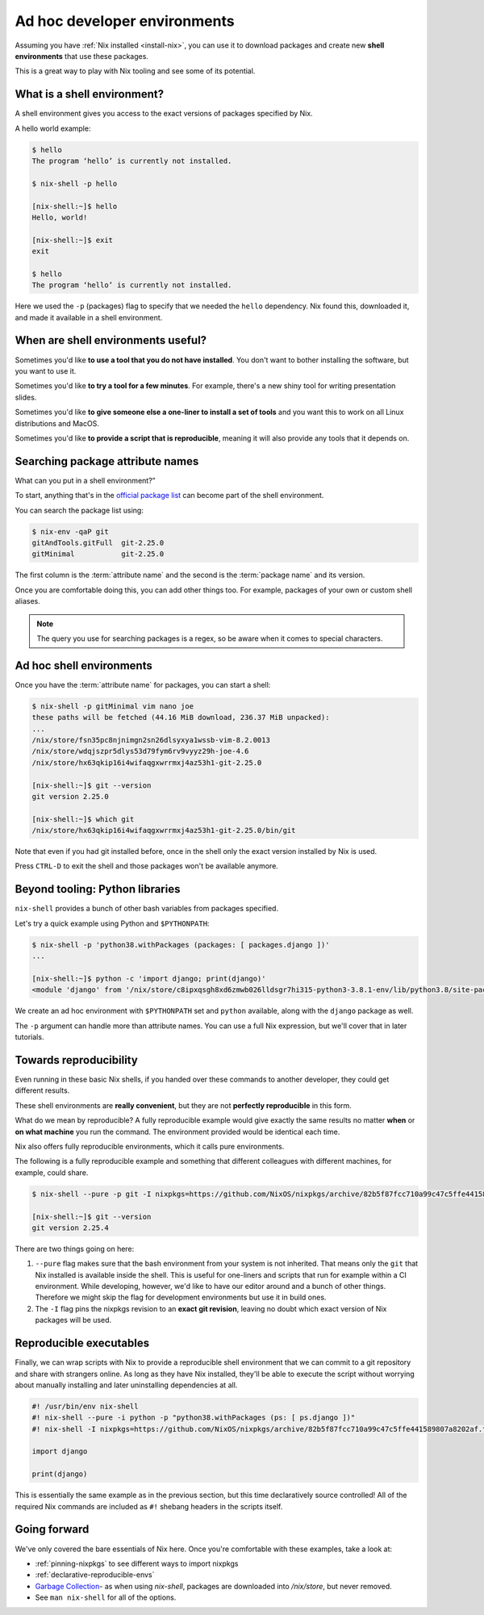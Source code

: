 .. _ad-hoc-envs:

Ad hoc developer environments
=============================

Assuming you have :ref:`Nix installed <install-nix>`, you can use it
to download packages and create new **shell environments** that use these packages.

This is a great way to play with Nix tooling and see some of its potential.


What is a shell environment?
----------------------------

A shell environment gives you access to the exact versions of packages specified by Nix.

A hello world example:

.. code:: shell-session

    $ hello
    The program ‘hello’ is currently not installed.

    $ nix-shell -p hello

    [nix-shell:~]$ hello
    Hello, world!

    [nix-shell:~]$ exit
    exit

    $ hello
    The program ‘hello’ is currently not installed.

Here we used the ``-p`` (packages) flag to specify that we needed the ``hello`` dependency. Nix found this, downloaded it, and made it available in a shell environment.


When are shell environments useful?
-----------------------------------

Sometimes you'd like **to use a tool that you do not have installed**. You don't want to
bother installing the software, but you want to use it.

Sometimes you'd like **to try a tool for a few minutes**. For example, there's a new shiny
tool for writing presentation slides.

Sometimes you'd like **to give someone else a one-liner to install a set of tools** and you want this to work on all Linux distributions and MacOS.

Sometimes you'd like **to provide a script that is reproducible**, meaning it will also provide any tools that it depends on.


Searching package attribute names
---------------------------------

What can you put in a shell environment?”

To start, anything that's in the `official package list <https://nixos.org/nixos/packages.html>`_ can become part of the shell environment.

You can search the package list using:

.. code:: shell-session

    $ nix-env -qaP git
    gitAndTools.gitFull  git-2.25.0
    gitMinimal           git-2.25.0


The first column is the :term:`attribute name` and the second is the :term:`package name` and its version.

Once you are comfortable doing this, you can add other things too.
For example, packages of your own or custom shell aliases.

.. note::

   The query you use for searching packages is a regex, so be aware when it comes to special characters.


Ad hoc shell environments
-------------------------

Once you have the :term:`attribute name` for packages, you can start a shell:

.. code:: shell-session

    $ nix-shell -p gitMinimal vim nano joe
    these paths will be fetched (44.16 MiB download, 236.37 MiB unpacked):
    ...
    /nix/store/fsn35pc8njnimgn2sn26dlsyxya1wssb-vim-8.2.0013
    /nix/store/wdqjszpr5dlys53d79fym6rv9vyyz29h-joe-4.6
    /nix/store/hx63qkip16i4wifaqgxwrrmxj4az53h1-git-2.25.0

    [nix-shell:~]$ git --version
    git version 2.25.0

    [nix-shell:~]$ which git
    /nix/store/hx63qkip16i4wifaqgxwrrmxj4az53h1-git-2.25.0/bin/git

Note that even if you had git installed before, once in the shell only the exact version installed by Nix is used.

Press ``CTRL-D`` to exit the shell and those packages won't be available anymore.


Beyond tooling: Python libraries
--------------------------------

``nix-shell`` provides a bunch of other bash variables from packages specified.

Let's try a quick example using Python and ``$PYTHONPATH``:

.. code:: shell-session

    $ nix-shell -p 'python38.withPackages (packages: [ packages.django ])'
    ...

    [nix-shell:~]$ python -c 'import django; print(django)'
    <module 'django' from '/nix/store/c8ipxqsgh8xd6zmwb026lldsgr7hi315-python3-3.8.1-env/lib/python3.8/site-packages/django/__init__.py'>

We create an ad hoc environment with ``$PYTHONPATH`` set and ``python`` available, along with the ``django`` package as well.

The ``-p`` argument can handle more than attribute names. You can use a full Nix expression, but we'll cover that in later tutorials.


Towards reproducibility
-----------------------

Even running in these basic Nix shells, if you handed over these commands to another developer, they could get different results.

These shell environments are **really convenient**, but they are not **perfectly reproducible** in this form.

What do we mean by reproducible? A fully reproducible example would give exactly the same results no matter **when** or **on what machine** you run the command.
The environment provided would be identical each time.

Nix also offers fully reproducible environments, which it calls pure environments.

The following is a fully reproducible example and something that different colleagues with different machines, for example, could share.

.. code:: shell-session

  $ nix-shell --pure -p git -I nixpkgs=https://github.com/NixOS/nixpkgs/archive/82b5f87fcc710a99c47c5ffe441589807a8202af.tar.gz

  [nix-shell:~]$ git --version
  git version 2.25.4

There are two things going on here:

1. ``--pure`` flag makes sure that the bash environment from your system is not inherited. That means only the ``git`` that Nix installed is available inside the shell.
   This is useful for one-liners and scripts that run for example within a CI environment. While developing, however, we'd like to have our editor around and a bunch of other things. Therefore we might skip the flag for development environments but use it in build ones.

2. The ``-I`` flag pins the nixpkgs revision to an **exact git revision**, leaving no doubt which exact version of Nix packages will be used.


Reproducible executables
------------------------

Finally, we can wrap scripts with Nix to provide a reproducible shell environment that we can commit to a git repository
and share with strangers online. As long as they have Nix installed, they'll be able to execute the script without worrying about manually installing and later uninstalling dependencies at all.

.. code:: python

    #! /usr/bin/env nix-shell
    #! nix-shell --pure -i python -p "python38.withPackages (ps: [ ps.django ])"
    #! nix-shell -I nixpkgs=https://github.com/NixOS/nixpkgs/archive/82b5f87fcc710a99c47c5ffe441589807a8202af.tar.gz

    import django

    print(django)

This is essentially the same example as in the previous section, but this time declaratively source controlled! All of the required Nix commands are included as ``#!`` shebang headers in the scripts itself.


Going forward
-------------

We've only covered the bare essentials of Nix here. Once you're comfortable with these examples, take a look at:

- :ref:`pinning-nixpkgs` to see different ways to import nixpkgs

- :ref:`declarative-reproducible-envs`

- `Garbage Collection <https://nixos.org/nix/manual/#sec-garbage-collection>`_- as when using `nix-shell`, packages are downloaded into `/nix/store`, but never removed.

- See ``man nix-shell`` for all of the options.
